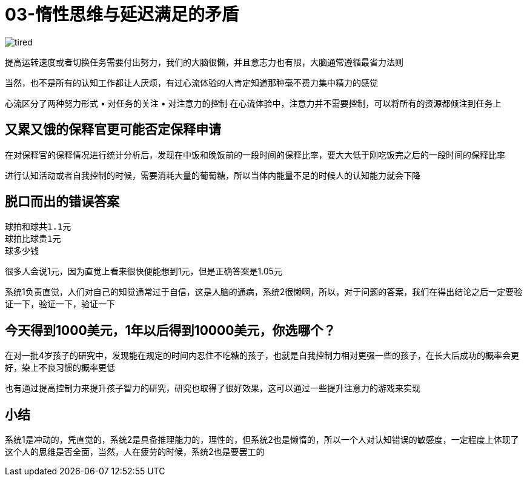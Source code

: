 # 03-惰性思维与延迟满足的矛盾

image::../../images/tired.png[]

提高运转速度或者切换任务需要付出努力，我们的大脑很懒，并且意志力也有限，大脑通常遵循最省力法则

当然，也不是所有的认知工作都让人厌烦，有过心流体验的人肯定知道那种毫不费力集中精力的感觉

心流区分了两种努力形式
	• 对任务的关注
	• 对注意力的控制
在心流体验中，注意力并不需要控制，可以将所有的资源都倾注到任务上

## 又累又饿的保释官更可能否定保释申请

在对保释官的保释情况进行统计分析后，发现在中饭和晚饭前的一段时间的保释比率，要大大低于刚吃饭完之后的一段时间的保释比率

进行认知活动或者自我控制的时候，需要消耗大量的葡萄糖，所以当体内能量不足的时候人的认知能力就会下降

## 脱口而出的错误答案

```
球拍和球共1.1元
球拍比球贵1元
球多少钱
```

很多人会说1元，因为直觉上看来很快便能想到1元，但是正确答案是1.05元

系统1负责直觉，人们对自己的知觉通常过于自信，这是人脑的通病，系统2很懒啊，所以，对于问题的答案，我们在得出结论之后一定要验证一下，验证一下，验证一下

## 今天得到1000美元，1年以后得到10000美元，你选哪个？

在对一批4岁孩子的研究中，发现能在规定的时间内忍住不吃糖的孩子，也就是自我控制力相对更强一些的孩子，在长大后成功的概率会更好，染上不良习惯的概率更低

也有通过提高控制力来提升孩子智力的研究，研究也取得了很好效果，这可以通过一些提升注意力的游戏来实现

## 小结

系统1是冲动的，凭直觉的，系统2是具备推理能力的，理性的，但系统2也是懒惰的，所以一个人对认知错误的敏感度，一定程度上体现了这个人的思维是否全面，当然，人在疲劳的时候，系统2也是要罢工的
